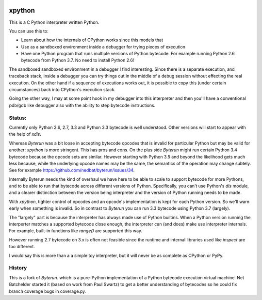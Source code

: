 |buildstatus|

xpython
--------

This is a C Python interpreter written Python.

You can use this to:

* Learn about how the internals of CPython works since this models that
* Use as a sandboxed environment inside a debugger for trying pieces of execution
* Have one Python program that runs multiple versions of Python bytecode.
  For example running Python 2.6 bytecode from Python 3.7.
  No need to install Python 2.6!

The sandboxed sandboxed environment in a debugger I find
interesting. Since there is a separate execution, and traceback stack,
inside a debugger you can try things out in the middle of a debug
session without effecting the real execution. On the other hand if a
sequence of executions works out, it is possible to copy this (under
certain circumstances) back into CPython's execution stack.

Going the other way, I may at some point hook in my debugger into this
interpreter and then you'll have a conventional pdb/gdb like debugger
also with the ability to step bytecode instructions.

Status:
+++++++

Currently only Python 2.6, 2.7, 3.3 and Python 3.3 bytecode is well
understood.  Other versions will start to appear with the help of
`xdis`.

Whereas *Byterun* was a bit loose in accepting bytecode opcodes that
is invalid for particular Python but may be valid for another;
*xpython* is more stringent. This has pros and cons. On the plus side
*Byterun* might run certain Python 3.4 bytecode because the opcode
sets are similar. However starting with Python 3.5 and beyond the
likelihood gets much less because, while the underlying opcode names
may be the same, the semantics of the operation may change
subtely. See for example
https://github.com/nedbat/byterun/issues/34.

Internally Byterun needs the kind of overhaul we have here to be able
to scale to support bytecode for more Pythons, and to be able to run
that bytecode across different versions of Python. Specifically, you
can't use Python's `dis` module, and a clearer distinction between the
version being interpreter and the version of Python running needs to
be made.

With `xpython`, tighter control of opcodes and an opcode's
implementation is kept for each Python version. So we'll warn early
when something is invalid. So in contrast to *Byterun* you can run 3.3
bytecode using Python 3.7 (largely).

The "largely" part is because the interpreter has always made use of
Python builtins. When a Python version running the interperter matches a
supported bytecode close enough, the interpreter can (and does) make use
interpreter internals. For example, built-in functions like `range()`
are supported this way.

However running 2.7 bytecode on 3.x is often not feasible since the
runtime and internal libraries used like `inspect` are too different.

I would say this is more than a a simple toy interpreter, but it will
never be as complete as CPython or PyPy.


History
+++++++

This is a fork of *Byterun.* which is a pure-Python implementation of
a Python bytecode execution virtual machine.  Net Batchelder started
it (based on work from Paul Swartz) to get a better understanding of
bytecodes so he could fix branch coverage bugs in coverage.py.

.. |buildstatus| image:: https://circleci.com/gh/rocky/xpython.svg?style=svg
    :target: https://circleci.com/gh/rocky/xpython
